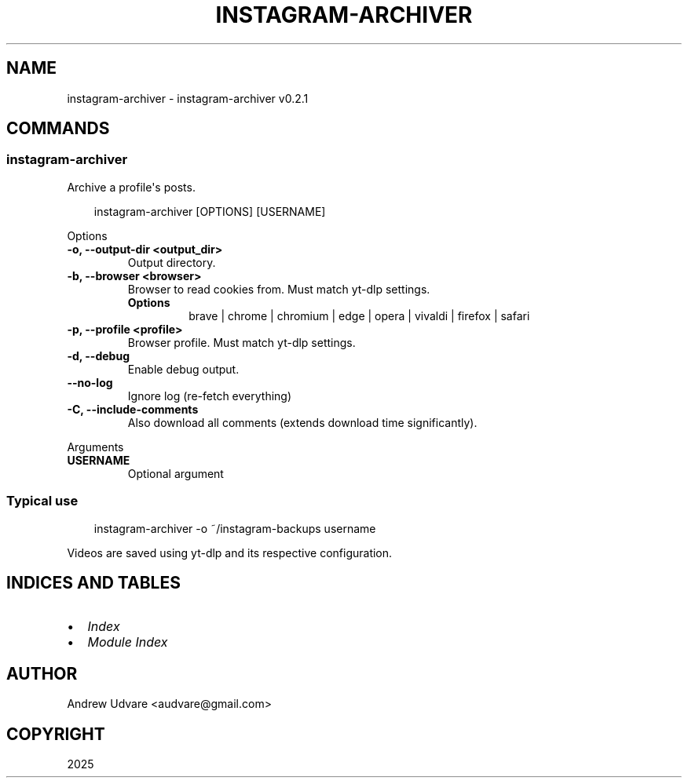 .\" Man page generated from reStructuredText.
.
.
.nr rst2man-indent-level 0
.
.de1 rstReportMargin
\\$1 \\n[an-margin]
level \\n[rst2man-indent-level]
level margin: \\n[rst2man-indent\\n[rst2man-indent-level]]
-
\\n[rst2man-indent0]
\\n[rst2man-indent1]
\\n[rst2man-indent2]
..
.de1 INDENT
.\" .rstReportMargin pre:
. RS \\$1
. nr rst2man-indent\\n[rst2man-indent-level] \\n[an-margin]
. nr rst2man-indent-level +1
.\" .rstReportMargin post:
..
.de UNINDENT
. RE
.\" indent \\n[an-margin]
.\" old: \\n[rst2man-indent\\n[rst2man-indent-level]]
.nr rst2man-indent-level -1
.\" new: \\n[rst2man-indent\\n[rst2man-indent-level]]
.in \\n[rst2man-indent\\n[rst2man-indent-level]]u
..
.TH "INSTAGRAM-ARCHIVER" "1" "May 11, 2025" "0.2.1" "instagram-archiver"
.SH NAME
instagram-archiver \- instagram-archiver v0.2.1
.SH COMMANDS
.SS instagram\-archiver
.sp
Archive a profile\(aqs posts.
.INDENT 0.0
.INDENT 3.5
.sp
.EX
instagram\-archiver [OPTIONS] [USERNAME]
.EE
.UNINDENT
.UNINDENT
.sp
Options
.INDENT 0.0
.TP
.B \-o, \-\-output\-dir <output_dir>
Output directory.
.UNINDENT
.INDENT 0.0
.TP
.B \-b, \-\-browser <browser>
Browser to read cookies from. Must match yt\-dlp settings.
.INDENT 7.0
.TP
.B Options
brave | chrome | chromium | edge | opera | vivaldi | firefox | safari
.UNINDENT
.UNINDENT
.INDENT 0.0
.TP
.B \-p, \-\-profile <profile>
Browser profile. Must match yt\-dlp settings.
.UNINDENT
.INDENT 0.0
.TP
.B \-d, \-\-debug
Enable debug output.
.UNINDENT
.INDENT 0.0
.TP
.B \-\-no\-log
Ignore log (re\-fetch everything)
.UNINDENT
.INDENT 0.0
.TP
.B \-C, \-\-include\-comments
Also download all comments (extends download time significantly).
.UNINDENT
.sp
Arguments
.INDENT 0.0
.TP
.B USERNAME
Optional argument
.UNINDENT
.SS Typical use
.INDENT 0.0
.INDENT 3.5
.sp
.EX
instagram\-archiver \-o ~/instagram\-backups username
.EE
.UNINDENT
.UNINDENT
.sp
Videos are saved using yt\-dlp and its respective configuration.
.SH INDICES AND TABLES
.INDENT 0.0
.IP \(bu 2
\fI\%Index\fP
.IP \(bu 2
\fI\%Module Index\fP
.UNINDENT
.SH AUTHOR
Andrew Udvare <audvare@gmail.com>
.SH COPYRIGHT
2025
.\" Generated by docutils manpage writer.
.
